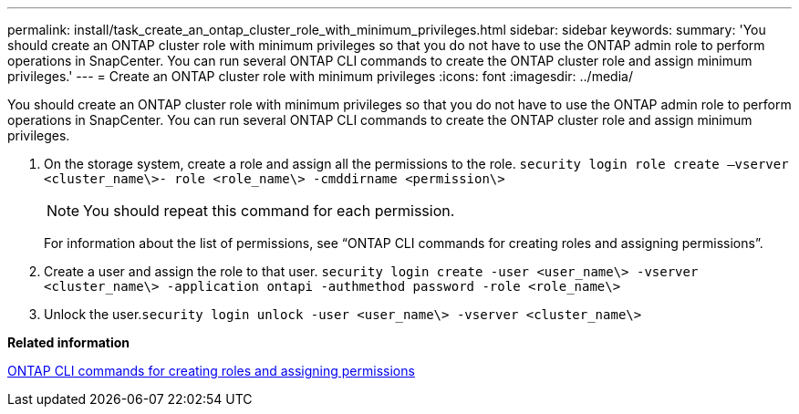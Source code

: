 ---
permalink: install/task_create_an_ontap_cluster_role_with_minimum_privileges.html
sidebar: sidebar
keywords: 
summary: 'You should create an ONTAP cluster role with minimum privileges so that you do not have to use the ONTAP admin role to perform operations in SnapCenter. You can run several ONTAP CLI commands to create the ONTAP cluster role and assign minimum privileges.'
---
= Create an ONTAP cluster role with minimum privileges
:icons: font
:imagesdir: ../media/

[.lead]
You should create an ONTAP cluster role with minimum privileges so that you do not have to use the ONTAP admin role to perform operations in SnapCenter. You can run several ONTAP CLI commands to create the ONTAP cluster role and assign minimum privileges.

. On the storage system, create a role and assign all the permissions to the role. `security login role create –vserver <cluster_name\>- role <role_name\> -cmddirname <permission\>`
+
NOTE: You should repeat this command for each permission.
+
For information about the list of permissions, see "`ONTAP CLI commands for creating roles and assigning permissions`".

. Create a user and assign the role to that user. `security login create -user <user_name\> -vserver <cluster_name\> -application ontapi -authmethod password -role <role_name\>`
. Unlock the user.`security login unlock -user <user_name\> -vserver <cluster_name\>`

*Related information*

xref:reference_ontap_cli_commands_for_creating_svm_roles.adoc[ONTAP CLI commands for creating roles and assigning permissions]
